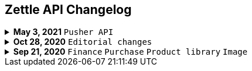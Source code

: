 == Zettle API Changelog
.**May 3, 2021** `Pusher API`
[%collapsible]
====
**Pusher API documentation Improvements**

The improvements include the following:

- Improved API reference document.
- Added the list of currently supported events in the API reference document.
- Added the user guides and troubleshooting documents.
====

.**Oct 28, 2020** `Editorial changes`
[%collapsible]
====
**Applied a Beta label on any mention of API documentation**

The current state of the API documentation leaves plenty of room for improvement.

To be transparent and set expectations right, we've applied a Beta label on any mention of the API documentation.

In the meantime, we will work hard to improve the Zettle Developer Platform. An example of the ongoing work is to improve the API documentation.
====

.**Sep 21, 2020** `Finance` `Purchase` `Product library` `Image`
[%collapsible]
====
Updated documentation for Finance, Purchase, Product Library, and Image APIs.

**Finance API**

- Removed transaction type `SUBSCRIPTION_CHARGE`, since it was incorrectly added to the documentation.
- Clarified that `VOUCHER_ACTIVATION` does not appear on the `LIQUID` account.
- Marked the `TELL_FRIEND` transaction type as *deprecated*. This transaction type was removed in late 2018, but may show up in transactions prior to that.

**Purchase API**

- Removed the `CUSTOM` payment type. This payment type does not exist anymore and has not been in use.

**Product Library API**

- Updated the example request under the "Create product" section to reflect the new `category` and `variantOptionDefinitions` fields.

The `category` field replaces the old `categories` field. Now, a product may only have one category assigned to it. To create a new product category, simply provide a new UUID (v1) value for the `category.uuid` field when creating or updating a product, for example:

[source,json]
--
{
    "category": {
        "uuid": "1ee20a82-fb8a-11ea-adc1-0242ac120002",
        "name": "New Category"
    }
}
--

- The `imageLookupKeys` field has been deprecated in favour of `presentation.imageUrl`.
- Added an example request under the "Update product" section.
- Added descriptions about Product Categories.

**Image API**

- Replaced usage of `imageLookupKey` with `imageUrls`. The `imageLookupKey` has been deprecated. Instead, the fully qualified URLs should be used.
====